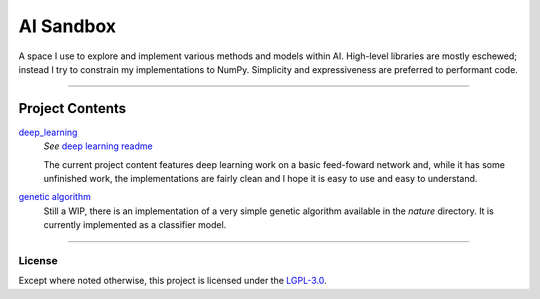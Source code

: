 ##########
AI Sandbox
##########
A space I use to explore and implement various methods and models within AI. High-level libraries are mostly eschewed; instead I try to constrain my implementations to NumPy. Simplicity and expressiveness are preferred to performant code.



****

Project Contents
****************
|deep_learning|_
    *See* |deep learning readme|_

    The current project content features deep learning work on a basic feed-foward network and, while it has some unfinished work, the implementations are fairly clean and I hope it is easy to use and easy to understand.

|Genetic algorithm|_
    Still a WIP, there is an implementation of a very simple genetic algorithm available in the `nature` directory. It is currently implemented as a classifier model.


****



License
-------
Except where noted otherwise, this project is licensed under the `LGPL-3.0`_.


.. Substitutions:

.. PROJECT FILES:

.. Deep learning:
.. _deep_learning: sandbox/deep_learning
.. |deep_learning| replace:: deep_learning
.. _deep learning readme: deep_learning.rst
.. |deep learning readme| replace:: deep learning readme


.. Genetic Algorithm:
.. _genetic algorithm: sandbox/nature
.. |Genetic algorithm| replace:: genetic algorithm
.. _nature directory: sandbox/nature
.. |nature directory| replace:: nature directory

.. Datasets:
.. _data directory: sandbox/data/Iris
.. _Iris dataset: https://en.wikipedia.org/wiki/Iris_flower_data_set
.. |Iris dataset| replace:: Iris dataset


.. LOCAL FILES:
.. _LGPL-3.0: LICENSE


.. OTHER:
.. _pyenv: https://github.com/pyenv/pyenv
.. |pyenv| replace:: pyenv
